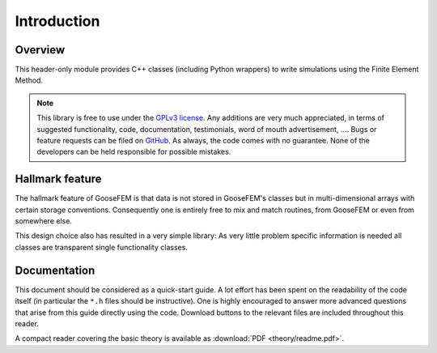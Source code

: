 ************
Introduction
************

Overview
--------

This header-only module provides C++ classes (including Python wrappers) to write simulations using the Finite Element Method.

.. note::

  This library is free to use under the `GPLv3 license <https://github.com/tdegeus/GooseFEM/blob/master/LICENSE>`_. Any additions are very much appreciated, in terms of suggested functionality, code, documentation, testimonials, word of mouth advertisement, .... Bugs or feature requests can be filed on `GitHub <http://github.com/tdegeus/GooseFEM>`_. As always, the code comes with no guarantee. None of the developers can be held responsible for possible mistakes.

Hallmark feature
----------------

The hallmark feature of GooseFEM is that data is not stored in GooseFEM's classes but in multi-dimensional arrays with certain storage conventions. Consequently one is entirely free to mix and match routines, from GooseFEM or even from somewhere else.

This design choice also has resulted in a very simple library: As very little problem specific information is needed all classes are transparent single functionality classes.

Documentation
-------------

This document should be considered as a quick-start guide. A lot effort has been spent on the readability of the code itself (in particular the ``*.h`` files should be instructive). One is highly encouraged to answer more advanced questions that arise from this guide directly using the code. Download buttons to the relevant files are included throughout this reader.

A compact reader covering the basic theory is available as :download:`PDF <theory/readme.pdf>`.

